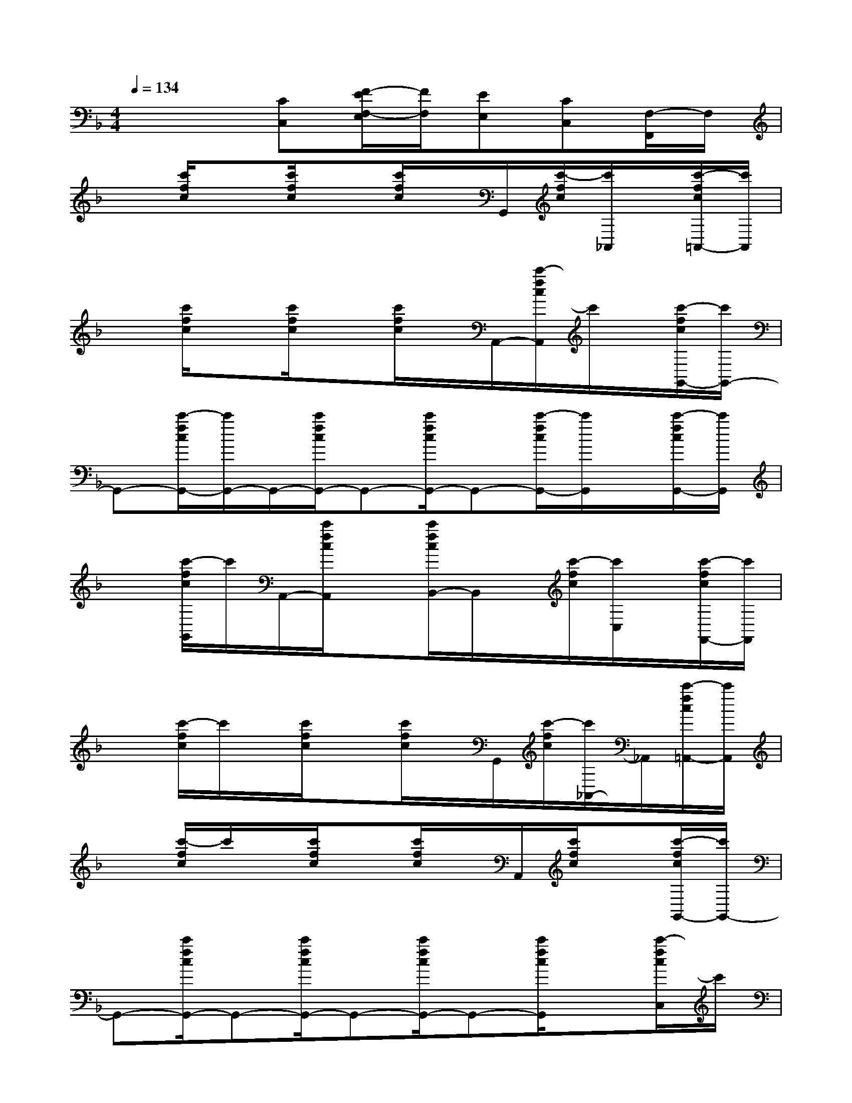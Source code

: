 X:1
T:
M:4/4
L:1/8
Q:1/4=134
K:F%1flats
V:1
x3[CC,][F/2-E/2F,/2-E,/2][F/2F,/2][EE,][CC,][F,/2-F,,/2]F,/2|
x[c'/2f/2c/2]x[c'/2f/2c/2]x[c'/2f/2c/2]x/2G,,/2[c'/2-f/2c/2][c'/2_A,,/2]x/2[c'/2-f/2c/2=A,,/2-][c'/2A,,/2]|
x[c'/2f/2c/2]x[c'/2f/2c/2]x[c'/2f/2c/2]x/2A,,/2-[c'/2-f/2c/2A,,/2]c'/2x/2[c'/2-f/2c/2G,,/2-][c'/2G,,/2-]|
G,,-[c'/2-f/2c/2G,,/2-][c'/2G,,/2-]G,,/2-[c'/2f/2c/2G,,/2-]G,,-[c'/2f/2c/2G,,/2-]G,,-[c'/2-f/2c/2G,,/2-][c'/2G,,/2]x/2[c'/2-f/2c/2G,,/2-][c'/2G,,/2]|
x[c'/2-f/2c/2G,,/2]c'/2A,,/2-[c'/2f/2c/2A,,/2]x[c'/2f/2c/2B,,/2-]B,,/2x/2[c'/2-f/2c/2][c'/2C,/2]x/2[c'/2-f/2c/2F,,/2-][c'/2F,,/2]|
x[c'/2-f/2c/2]c'/2x/2[c'/2f/2c/2]x[c'/2f/2c/2]x/2G,,/2[c'/2-f/2c/2][c'/2_A,,/2-]_A,,/2[c'/2-f/2c/2=A,,/2-][c'/2A,,/2]|
x[c'/2-f/2c/2]c'/2x/2[c'/2f/2c/2]x[c'/2f/2c/2]x/2A,,/2[c'/2f/2c/2]x[c'/2-f/2c/2G,,/2-][c'/2G,,/2-]|
G,,-[c'/2f/2c/2G,,/2-]G,,-[c'/2f/2c/2G,,/2-]G,,-[c'/2f/2c/2G,,/2-]G,,-[c'/2f/2c/2G,,/2]x[c'/2-f/2c/2C,/2]c'/2|
x3[CC,][F/2-E/2F,/2-E,/2][F/2F,/2][EE,][CC,][F,F,,]|
xE,/2x/2F,/2x/2E,/2x/2F,/2x/2A,/2x3/2D,/2x/2|
xxD,/2x/2C,/2x/2xF,/2x3/2A,/2x/2|
xG,/2x/2A,/2x/2G,/2x/2A,/2x/2C/2x3/2A,/2x/2|
xG,/2x/2A,/2x/2G,/2x/2A,/2x/2C/2x3/2B,/2x/2|
xF,/2x/2xF,/2x/2xD/2x3/2C/2x/2|
x=B,/2x/2C/2x/2=B,/2x/2C/2x/2E/2x3/2A,/2x/2|
xG,/2x/2A,/2x/2G,/2x/2A,/2x/2C/2x3/2D/2x/2